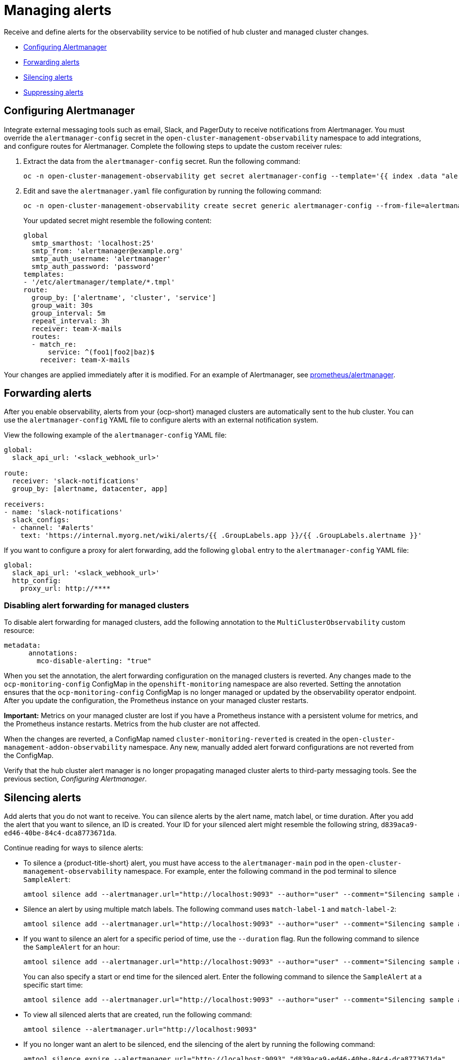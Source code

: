 [#observability-alerts]
= Managing alerts

Receive and define alerts for the observability service to be notified of hub cluster and managed cluster changes.

- <<configuring-alertmanager,Configuring Alertmanager>>
- <<forward-alerts,Forwarding alerts>>
- <<silence-alerts,Silencing alerts>>
- <<supress-alerts,Suppressing alerts>>

[#configuring-alertmanager]
== Configuring Alertmanager

Integrate external messaging tools such as email, Slack, and PagerDuty to receive notifications from Alertmanager. You must override the `alertmanager-config` secret in the `open-cluster-management-observability` namespace to add integrations, and configure routes for Alertmanager. Complete the following steps to update the custom receiver rules:

. Extract the data from the `alertmanager-config` secret. Run the following command:
+
----
oc -n open-cluster-management-observability get secret alertmanager-config --template='{{ index .data "alertmanager.yaml" }}' |base64 -d > alertmanager.yaml
----

. Edit and save the `alertmanager.yaml` file configuration by running the following command:
+
----
oc -n open-cluster-management-observability create secret generic alertmanager-config --from-file=alertmanager.yaml --dry-run -o=yaml |  oc -n open-cluster-management-observability replace secret --filename=-
----
+
Your updated secret might resemble the following content:
+
[source,yaml]
----
global
  smtp_smarthost: 'localhost:25'
  smtp_from: 'alertmanager@example.org'
  smtp_auth_username: 'alertmanager'
  smtp_auth_password: 'password'
templates: 
- '/etc/alertmanager/template/*.tmpl'
route:
  group_by: ['alertname', 'cluster', 'service']
  group_wait: 30s
  group_interval: 5m
  repeat_interval: 3h 
  receiver: team-X-mails
  routes:
  - match_re:
      service: ^(foo1|foo2|baz)$
    receiver: team-X-mails
----

Your changes are applied immediately after it is modified. For an example of Alertmanager, see link:https://github.com/prometheus/alertmanager/blob/master/doc/examples/simple.yml[prometheus/alertmanager].

[#forward-alerts]
== Forwarding alerts

After you enable observability, alerts from your {ocp-short} managed clusters are automatically sent to the hub cluster. You can use the `alertmanager-config` YAML file to configure alerts with an external notification system. 

View the following example of the `alertmanager-config` YAML file:

[source,yaml]
----
global:
  slack_api_url: '<slack_webhook_url>'

route:
  receiver: 'slack-notifications'
  group_by: [alertname, datacenter, app]

receivers:
- name: 'slack-notifications'
  slack_configs:
  - channel: '#alerts'
    text: 'https://internal.myorg.net/wiki/alerts/{{ .GroupLabels.app }}/{{ .GroupLabels.alertname }}'
----

If you want to configure a proxy for alert forwarding, add the following `global` entry to the `alertmanager-config` YAML file:

[source,yaml]
----
global:
  slack_api_url: '<slack_webhook_url>'
  http_config:
    proxy_url: http://****
----

[#disabling-forward-alerts]
=== Disabling alert forwarding for managed clusters

To disable alert forwarding for managed clusters, add the following annotation to the `MultiClusterObservability` custom resource:

[source,yaml]
----
metadata:
      annotations:
        mco-disable-alerting: "true"
----

When you set the annotation, the alert forwarding configuration on the managed clusters is reverted. Any changes made to the `ocp-monitoring-config` ConfigMap in the `openshift-monitoring` namespace are also reverted. Setting the annotation ensures that the `ocp-monitoring-config` ConfigMap is no longer managed or updated by the observability operator endpoint. After you update the configuration, the Prometheus instance on your managed cluster restarts.

*Important:* Metrics on your managed cluster are lost if you have a Prometheus instance with a persistent volume for metrics, and the Prometheus instance restarts. Metrics from the hub cluster are not affected.

When the changes are reverted, a ConfigMap named `cluster-monitoring-reverted` is created in the `open-cluster-management-addon-observability` namespace. Any new, manually added alert forward configurations are not reverted from the ConfigMap. 

Verify that the hub cluster alert manager is no longer propagating managed cluster alerts to third-party messaging tools. See the previous section, _Configuring Alertmanager_.

[#silence-alerts]
== Silencing alerts

Add alerts that you do not want to receive. You can silence alerts by the alert name, match label, or time duration. After you add the alert that you want to silence, an ID is created. Your ID for your silenced alert might resemble the following string, `d839aca9-ed46-40be-84c4-dca8773671da`.

Continue reading for ways to silence alerts:

- To silence a {product-title-short} alert, you must have access to the `alertmanager-main` pod in the `open-cluster-management-observability` namespace. For example, enter the following command in the pod terminal to silence `SampleAlert`:
+
----
amtool silence add --alertmanager.url="http://localhost:9093" --author="user" --comment="Silencing sample alert" alertname="SampleAlert"
----

- Silence an alert by using multiple match labels. The following command uses `match-label-1` and `match-label-2`:
+
----
amtool silence add --alertmanager.url="http://localhost:9093" --author="user" --comment="Silencing sample alert" <match-label-1>=<match-value-1> <match-label-2>=<match-value-2>
----

- If you want to silence an alert for a specific period of time, use the `--duration` flag. Run the following command to silence the `SampleAlert` for an hour:
+
----
amtool silence add --alertmanager.url="http://localhost:9093" --author="user" --comment="Silencing sample alert" --duration="1h" alertname="SampleAlert"
----
+
You can also specify a start or end time for the silenced alert. Enter the following command to silence the `SampleAlert` at a specific start time:
+
----
amtool silence add --alertmanager.url="http://localhost:9093" --author="user" --comment="Silencing sample alert" --start="2023-04-14T15:04:05-07:00" alertname="SampleAlert"
----

- To view all silenced alerts that are created, run the following command:
+
----
amtool silence --alertmanager.url="http://localhost:9093"
----

- If you no longer want an alert to be silenced, end the silencing of the alert by running the following command:
+
----
amtool silence expire --alertmanager.url="http://localhost:9093" "d839aca9-ed46-40be-84c4-dca8773671da"
----
+
- To end the silencing of all alerts, run the following command:
+
----
amtool silence expire --alertmanager.url="http://localhost:9093" $(amtool silence query --alertmanager.url="http://localhost:9093" -q) 
----

[#migrating-storage-pv]
=== Migrating storage for Persistent Volumes used by observability pods

When you use alert silencers, you can also migrate storage for the Persistent Volumes (PVs) used by the observability pods. 

*Note:* The storage for PVs is different from the object storage used to store the metrics collected from your clusters.  

To migrate your PV storage, complete the following steps:

. In the `MultiClusterObservability`, set the `.spec.storageConfig.storageClass` field to the new storage class. 
. To ensure the data of the earlier `PersistentVolumes` is retained even when you delete the `PersistentVolumeClaim`, go to all your existing `PersistentVolumes`.
. Change the `reclaimPolicy` to `"Retain": `oc patch pv <your-pv-name> -p '{"spec":{"persistentVolumeReclaimPolicy":"Retain"}}'`. 
. *Optional:* To avoid losing data, see link:https://access.redhat.com/solutions/6922821[Migrate persistent data to another Storage Class in DG 8 Operator in OCP 4].
. Delete both the `StatefulSet` and the `PersistentVolumeClaim` in the following `StatefulSet` cases:
.. `alertmanager-db-observability-alertmanager`
.. `data-observability-thanos-compact`
.. `data-observability-thanos-receive-default`
.. `data-observability-thanos-store-shard`
.. *Note:* You might need to delete, then re-create, the `MultiClusterObservability` operator pod so that you can create the new `StatefulSet`. 
. Verify that the new `StatefulSet` and `PersistentVolumes` use the new `StorageClass` that you chose.  

[#supress-alerts]
== Suppressing alerts

Suppress {product-title-short} alerts across your clusters globally that are less severe. Suppress alerts by defining an inhibition rule in the `alertmanager-config` in the `open-cluster-management-observability` namespace. 

An inhibition rule mutes an alert when there is a set of parameter matches that match another set of existing matchers. In order for the rule to take effect, both the target and source alerts must have the same label values for the label names in the `equal` list. Your `inhibit_rules` might resemble the following:

[source,yaml]
----
global:
  resolve_timeout: 1h
inhibit_rules:<1>
  - equal:
      - namespace
    source_match:<2>
      severity: critical
    target_match_re:
      severity: warning|info
----
<1> The `inhibit_rules` parameter section is defined to look for alerts in the same namespace. When a `critical` alert is initiated within a namespace and if there are any other alerts that contain the severity level `warning` or `info` in that namespace, only the `critical` alerts are routed to the Alertmanager receiver. The following alerts might be displayed when there are matches:
+
----
ALERTS{alertname="foo", namespace="ns-1", severity="critical"}
ALERTS{alertname="foo", namespace="ns-1", severity="warning"}
----
+
<2> If the value of the `source_match` and `target_match_re` parameters do not match, the alert is routed to the receiver:
+
----
ALERTS{alertname="foo", namespace="ns-1", severity="critical"}
ALERTS{alertname="foo", namespace="ns-2", severity="warning"}
----

- To view suppressed alerts in {product-title-short}, enter the following command:
+
----
amtool alert --alertmanager.url="http://localhost:9093" --inhibited
----

[#additional-resources-alerts]
== Additional resources

- See xref:../observability/customize_observability.adoc#customizing-observability[Customizing observability] for more details.
- For more observability topics, see xref:../observability/observe_environments_intro.adoc#observing-environments-intro[Observability service].
